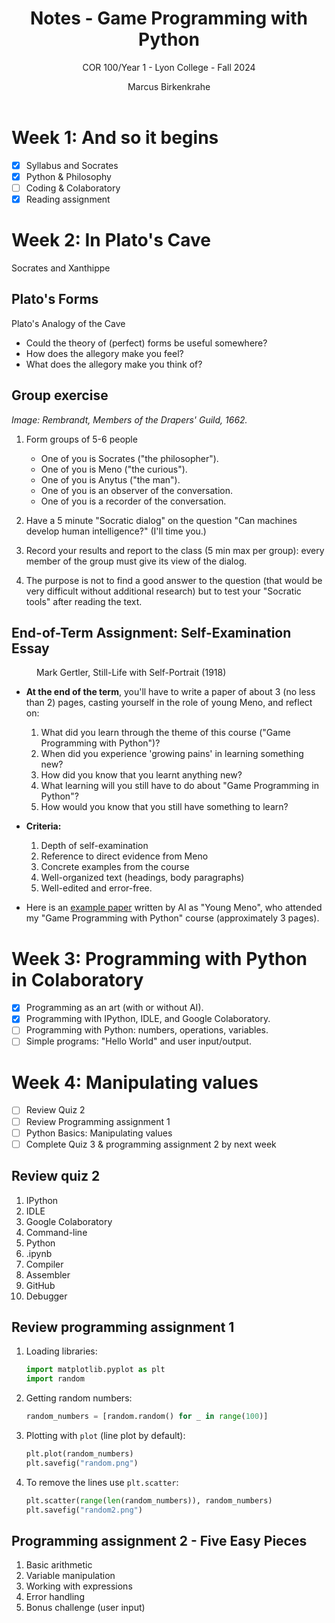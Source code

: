 #+title: Notes - Game Programming with Python
#+author: Marcus Birkenkrahe
#+subtitle: COR 100/Year 1 - Lyon College - Fall 2024
#+startup: overview hideblocks indent entitiespretty:

* Week 1: And so it begins
#+attr_html: :width 600px:
[[../img/poster.png]]

- [X] Syllabus and Socrates
- [X] Python & Philosophy
- [ ] Coding & Colaboratory
- [X] Reading assignment

* Week 2: In Plato's Cave
#+attr_html: :width 400px:
[[../img/Socrates_Xanthippe.png]]

Socrates and Xanthippe
** Plato's Forms
#+attr_html: :width 600px:
[[../img/cave2.jpg]]

#+attr_html: :width 600px:
[[../img/cave.jpg]]

Plato's Analogy of the Cave

#+begin_notes
- Could the theory of (perfect) forms be useful somewhere?
- How does the allegory make you feel?
- What does the allegory make you think of?
#+end_notes

** Group exercise
#+attr_html: :width 600px:
[[../img/group.jpg]]

/Image: Rembrandt, Members of the Drapers' Guild, 1662./

1) Form groups of 5-6 people
   - One of you is Socrates ("the philosopher").
   - One of you is Meno ("the curious").
   - One of you is Anytus ("the man").
   - One of you is an observer of the conversation.
   - One of you is a recorder of the conversation.

2) Have a 5 minute "Socratic dialog" on the question "Can machines
   develop human intelligence?" (I'll time you.)

3) Record your results and report to the class (5 min max per group):
   every member of the group must give its view of the dialog.

4) The purpose is not to find a good answer to the question (that
   would be very difficult without additional research) but to test
   your "Socratic tools" after reading the text.

** End-of-Term Assignment: Self-Examination Essay
#+attr_html: :width 300px:
#+caption: Mark Gertler, Still-Life with Self-Portrait (1918)
[[../img/Mark-Gertler-Self-Portrait.jpg]]

- *At the end of the term*, you'll have to write a paper of about 3 (no
  less than 2) pages, casting yourself in the role of young Meno, and
  reflect on:

  1) What did you learn through the theme of this course ("Game
     Programming with Python")?
  2) When did you experience 'growing pains' in learning something new?
  3) How did you know that you learnt anything new?
  4) What learning will you still have to do about "Game Programming
     in Python"?
  5) How would you know that you still have something to learn?

- *Criteria:*
  1. Depth of self-examination
  2. Reference to direct evidence from Meno
  3. Concrete examples from the course
  4. Well-organized text (headings, body paragraphs)
  5. Well-edited and error-free.

- Here is an [[https://github.com/birkenkrahe/cor/blob/main/pdf/ai_paper.pdf][example paper]] written by AI as "Young Meno", who attended
  my "Game Programming with Python" course (approximately 3 pages).

* Week 3: Programming with Python in Colaboratory
#+attr_html: :width 600px:
[[../img/colab2.png]]

- [X] Programming as an art (with or without AI).
- [X] Programming with IPython, IDLE, and Google Colaboratory.
- [ ] Programming with Python: numbers, operations, variables.
- [ ] Simple programs: "Hello World" and user input/output.

* Week 4: Manipulating values

- [ ] Review Quiz 2
- [ ] Review Programming assignment 1
- [ ] Python Basics: Manipulating values
- [ ] Complete Quiz 3 & programming assignment 2 by next week

** Review quiz 2

1. IPython
2. IDLE
3. Google Colaboratory
4. Command-line
5. Python
6. .ipynb
7. Compiler
8. Assembler
9. GitHub
10. Debugger

** Review programming assignment 1

1) Loading libraries:
   #+begin_src python :results none :session *Python* :python python3 :exports both
     import matplotlib.pyplot as plt
     import random
   #+end_src

2) Getting random numbers:
   #+begin_src python :results none :session *Python* :python python3 :exports both
     random_numbers = [random.random() for _ in range(100)]
   #+end_src

3) Plotting with =plot= (line plot by default):
   #+begin_src python :file random.png :results file graphics output :session *Python* :python python3 :exports both
     plt.plot(random_numbers)
     plt.savefig("random.png")
   #+end_src

   #+RESULTS:
   [[file:random.png]]

4) To remove the lines use =plt.scatter=:
   #+begin_src python :file random2.png :results file graphics output :session *Python* :python python3 :exports both
     plt.scatter(range(len(random_numbers)), random_numbers)
     plt.savefig("random2.png")
   #+end_src

   #+RESULTS:
   [[file:random2.png]]

** Programming assignment 2 - Five Easy Pieces

1. Basic arithmetic
2. Variable manipulation
3. Working with expressions
4. Error handling
5. Bonus challenge (user input)
